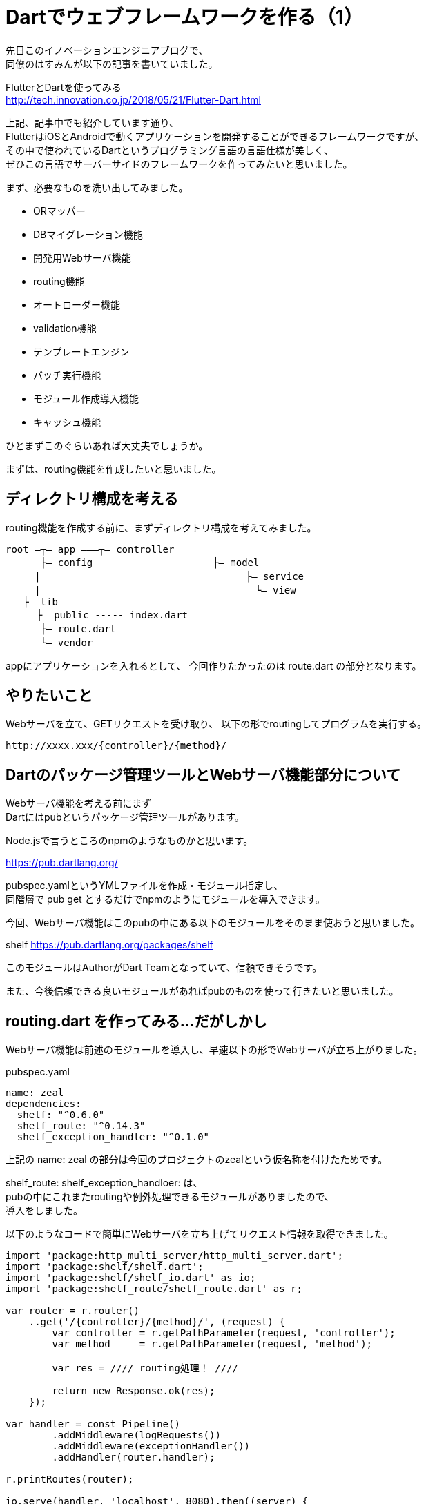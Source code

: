 # Dartでウェブフレームワークを作る（1）
:hp-tags: Dart

先日このイノベーションエンジニアブログで、 +
同僚のはすみんが以下の記事を書いていました。

FlutterとDartを使ってみる +
http://tech.innovation.co.jp/2018/05/21/Flutter-Dart.html

上記、記事中でも紹介しています通り、 +
FlutterはiOSとAndroidで動くアプリケーションを開発することができるフレームワークですが、 +
その中で使われているDartというプログラミング言語の言語仕様が美しく、 +
ぜひこの言語でサーバーサイドのフレームワークを作ってみたいと思いました。

まず、必要なものを洗い出してみました。

* ORマッパー
* DBマイグレーション機能
* 開発用Webサーバ機能
* routing機能
* オートローダー機能
* validation機能
* テンプレートエンジン
* バッチ実行機能
* モジュール作成導入機能
* キャッシュ機能

ひとまずこのぐらいあれば大丈夫でしょうか。

まずは、routing機能を作成したいと思いました。

## ディレクトリ構成を考える

routing機能を作成する前に、まずディレクトリ構成を考えてみました。

```
root ―┬― app ―――┬― controller
　　　 ├― config    　　　　　　　　　　├― model
     |         　　　　　　　　　　　　　　   ├― service
     |    　　　　　　　　　　　　　　　        └― view
   ├― lib
 　　 ├― public ----- index.dart
　　　 ├― route.dart
　　　 └― vendor
```

appにアプリケーションを入れるとして、
今回作りたかったのは route.dart の部分となります。

## やりたいこと

Webサーバを立て、GETリクエストを受け取り、
以下の形でroutingしてプログラムを実行する。

```
http://xxxx.xxx/{controller}/{method}/
```

## Dartのパッケージ管理ツールとWebサーバ機能部分について

Webサーバ機能を考える前にまず +
Dartにはpubというパッケージ管理ツールがあります。

Node.jsで言うところのnpmのようなものかと思います。

https://pub.dartlang.org/

pubspec.yamlというYMLファイルを作成・モジュール指定し、 +
同階層で pub get とするだけでnpmのようにモジュールを導入できます。

今回、Webサーバ機能はこのpubの中にある以下のモジュールをそのまま使おうと思いました。

shelf
https://pub.dartlang.org/packages/shelf

このモジュールはAuthorがDart Teamとなっていて、信頼できそうです。

また、今後信頼できる良いモジュールがあればpubのものを使って行きたいと思いました。

## routing.dart を作ってみる...だがしかし

Webサーバ機能は前述のモジュールを導入し、早速以下の形でWebサーバが立ち上がりました。

pubspec.yaml

```
name: zeal
dependencies:
  shelf: "^0.6.0"
  shelf_route: "^0.14.3"
  shelf_exception_handler: "^0.1.0"
```

上記の name: zeal の部分は今回のプロジェクトのzealという仮名称を付けたためです。

shelf_route: shelf_exception_handloer: は、 +
pubの中にこれまたroutingや例外処理できるモジュールがありましたので、 +
導入をしました。

以下のようなコードで簡単にWebサーバを立ち上げてリクエスト情報を取得できました。

```
import 'package:http_multi_server/http_multi_server.dart';
import 'package:shelf/shelf.dart';
import 'package:shelf/shelf_io.dart' as io;
import 'package:shelf_route/shelf_route.dart' as r;

var router = r.router()
    ..get('/{controller}/{method}/', (request) {
        var controller = r.getPathParameter(request, 'controller');
        var method     = r.getPathParameter(request, 'method');
        
        var res = //// routing処理！ ////
        
        return new Response.ok(res);
    });

var handler = const Pipeline()
        .addMiddleware(logRequests())
        .addMiddleware(exceptionHandler())
        .addHandler(router.handler);

r.printRoutes(router);

io.serve(handler, 'localhost', 8080).then((server) {
    print('Serving at http://${server.address.host}:${server.port}');
});
```

上記の、

```
..get('/{controller}/{method}/', (request) {
```

の部分でパスも取得して、 +
変数controllerでクラス名を指定、 +
変数methodでクラスメソッドを指定、 +
そして実行させる！と思ったのですが。。。

```
リクエスト
http://localhost:8080/index/index/

controller: index
method: index
```

```
ディレクトリ
app - controller - indexController.dart
```

indexController.dart
```
class indexController {
	index() {
		print('index!');
	}
}
```

文字列からクラス名を指定してインスタンスを作り、 +
文字列からメソッドを指定して実行。

これが、例えばPHPであれば、

```
class indexController {
    function index() {
        print('index!');
    }
}

$controller = 'indexController';
$method     = 'index';

$instance = new $controller();
$instance->{$method}();
```

このような変態的？なことができる、 +
または最悪evalなどを使ってどうとでもなるのですが、

Dartはevalも無いし、

```
$instance->{$method}();
```

このような書き方はできません。

その代わりに dart:mirrors というリフレクションモジュールが用意されていて、 +
以下のように使えるのですが。。

```
var controller = r.getPathParameter(request, 'controller');
var method     = r.getPathParameter(request, 'method');
    
var controller = new indexController();
var mirror = reflect(controller);
var res = mirror.invoke(new Symbol(method), []);

print(res.reflectee);
```

```
var controller = r.getPathParameter(request, 'controller');
var method     = r.getPathParameter(request, 'method');
```

上記部分で、 +
controller は indexController という文字列 +
method は index という文字列 +
が格納されますが、

method名は dart:mirrors の機能を使い、 +
以下の部分でSymbol型に変換した上で動的に指定できるのですが。。

```
var res = mirror.invoke(new Symbol(method), []);

controller名（Class名）の部分は動的に指定できる機構がない。。

var controller = new indexController();
```

dart:mirrors の機能で reflectClass というものがあり、 +
引数にType型を指定してミラーインスタンスを作成することはできるのですが。。

```
reflectClass(controller);
```

この引数はType型が期待されています。 +
しかし、Webサーバから取得できる変数controllerは、文字列型です。

```
reflectClass(controller as Type);
```

などのように、文字列型をType型に変更しようとするとエラーになってしまいます。

```
type 'String' is not a subtype of type 'Type' in type cast where
```

どうやってリクエストから取得した文字列からリフレクションしてクラスを指定したら良いのでしょうか。

次回の課題としたいと思います。